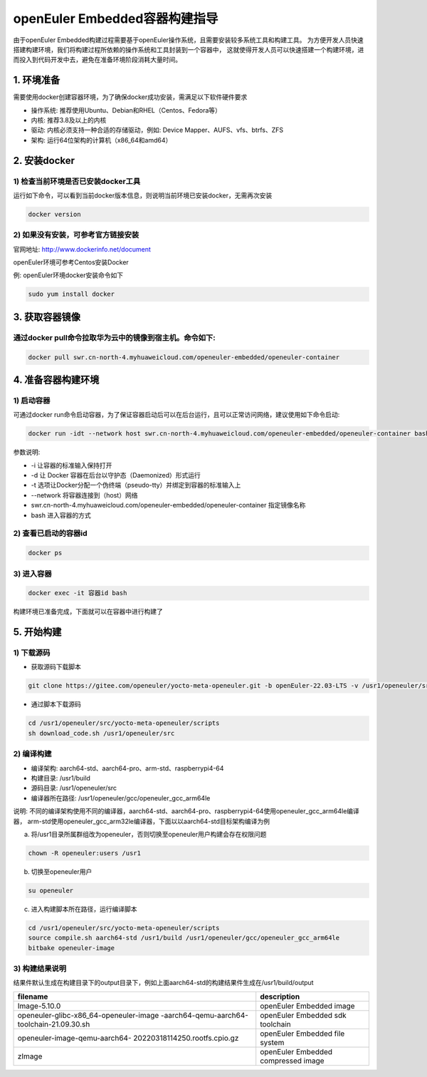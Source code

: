 .. _container_build:

openEuler Embedded容器构建指导
=================================

由于openEuler Embedded构建过程需要基于openEuler操作系统，且需要安装较多系统工具和构建工具。
为方便开发人员快速搭建构建环境，我们将构建过程所依赖的操作系统和工具封装到一个容器中，
这就使得开发人员可以快速搭建一个构建环境，进而投入到代码开发中去，避免在准备环境阶段消耗大量时间。

1. 环境准备
**************

需要使用docker创建容器环境，为了确保docker成功安装，需满足以下软件硬件要求

- 操作系统: 推荐使用Ubuntu、Debian和RHEL（Centos、Fedora等）

- 内核: 推荐3.8及以上的内核

- 驱动: 内核必须支持一种合适的存储驱动，例如: Device Mapper、AUFS、vfs、btrfs、ZFS

- 架构: 运行64位架构的计算机（x86_64和amd64）

2. 安装docker
************************

1) 检查当前环境是否已安装docker工具
^^^^^^^^^^^^^^^^^^^^^^^^^^^^^^^^^^^

运行如下命令，可以看到当前docker版本信息，则说明当前环境已安装docker，无需再次安装

.. code-block:: console

    docker version

2) 如果没有安装，可参考官方链接安装
^^^^^^^^^^^^^^^^^^^^^^^^^^^^^^^^^^^

官网地址: http://www.dockerinfo.net/document

openEuler环境可参考Centos安装Docker

例: openEuler环境docker安装命令如下

.. code-block:: console

    sudo yum install docker

3. 获取容器镜像
****************

通过docker pull命令拉取华为云中的镜像到宿主机。命令如下: 
^^^^^^^^^^^^^^^^^^^^^^^^^^^^^^^^^^^^^^^^^^^^^^^^^^^^^^^^

.. code-block:: console

    docker pull swr.cn-north-4.myhuaweicloud.com/openeuler-embedded/openeuler-container

4. 准备容器构建环境
*********************

1) 启动容器
^^^^^^^^^^^^^

可通过docker run命令启动容器，为了保证容器启动后可以在后台运行，且可以正常访问网络，建议使用如下命令启动: 

.. code-block:: console

    docker run -idt --network host swr.cn-north-4.myhuaweicloud.com/openeuler-embedded/openeuler-container bash

参数说明: 

- -i 让容器的标准输入保持打开

- -d 让 Docker 容器在后台以守护态（Daemonized）形式运行

- -t 选项让Docker分配一个伪终端（pseudo-tty）并绑定到容器的标准输入上

- --network 将容器连接到（host）网络

- swr.cn-north-4.myhuaweicloud.com/openeuler-embedded/openeuler-container 指定镜像名称

- bash 进入容器的方式

2) 查看已启动的容器id
^^^^^^^^^^^^^^^^^^^^^^

.. code-block:: console

    docker ps

3) 进入容器
^^^^^^^^^^^^

.. code-block:: console

    docker exec -it 容器id bash

构建环境已准备完成，下面就可以在容器中进行构建了

5. 开始构建
************

1) 下载源码
^^^^^^^^^^^^

- 获取源码下载脚本

.. code-block:: console

    git clone https://gitee.com/openeuler/yocto-meta-openeuler.git -b openEuler-22.03-LTS -v /usr1/openeuler/src/yocto-meta-openeuler

- 通过脚本下载源码

.. code-block:: console

    cd /usr1/openeuler/src/yocto-meta-openeuler/scripts
    sh download_code.sh /usr1/openeuler/src

2) 编译构建
^^^^^^^^^^^^^

- 编译架构: aarch64-std、aarch64-pro、arm-std、raspberrypi4-64

- 构建目录: /usr1/build

- 源码目录: /usr1/openeuler/src

- 编译器所在路径: /usr1/openeuler/gcc/openeuler_gcc_arm64le

说明: 不同的编译架构使用不同的编译器，aarch64-std、aarch64-pro、raspberrypi4-64使用openeuler_gcc_arm64le编译器，
arm-std使用openeuler_gcc_arm32le编译器，下面以以aarch64-std目标架构编译为例

a) 将/usr1目录所属群组改为openeuler，否则切换至openeuler用户构建会存在权限问题

.. code-block:: console

    chown -R openeuler:users /usr1

b) 切换至openeuler用户

.. code-block:: console

    su openeuler

c) 进入构建脚本所在路径，运行编译脚本

.. code-block:: console

    cd /usr1/openeuler/src/yocto-meta-openeuler/scripts
    source compile.sh aarch64-std /usr1/build /usr1/openeuler/gcc/openeuler_gcc_arm64le
    bitbake openeuler-image

3) 构建结果说明
^^^^^^^^^^^^^^^^^

结果件默认生成在构建目录下的output目录下，例如上面aarch64-std的构建结果件生成在/usr1/build/output

+---------------------------------------------+-------------------------------------------------------------+
|      filename                               |             description                                     |
+=============================================+=============================================================+
| Image-5.10.0                                | openEuler Embedded image                                    |
+---------------------------------------------+-------------------------------------------------------------+
| openeuler-glibc-x86_64-openeuler-image      | openEuler Embedded sdk toolchain                            |
| -aarch64-qemu-aarch64-toolchain-21.09.30.sh |                                                             |
+---------------------------------------------+-------------------------------------------------------------+
| openeuler-image-qemu-aarch64-               | openEuler Embedded file system                              | 
| 20220318114250.rootfs.cpio.gz               |                                                             |
+---------------------------------------------+-------------------------------------------------------------+
| zImage                                      | openEuler Embedded compressed image                         |
+---------------------------------------------+-------------------------------------------------------------+

